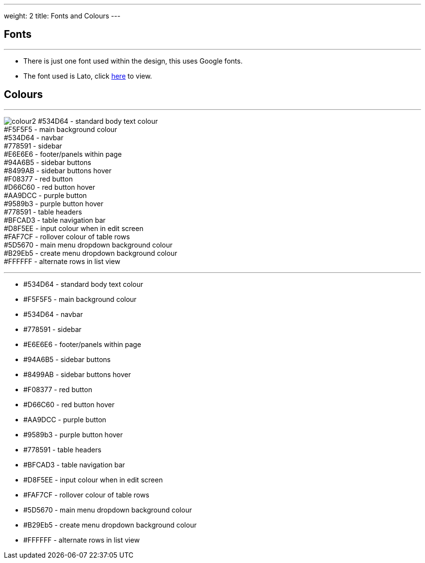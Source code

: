 ---
weight: 2
title: Fonts and Colours
---

:imagesdir: /images/en/developer/Theme

== Fonts
'''
* There is just one font used within the design, this uses Google fonts.
* The font used is Lato, click https://fonts.google.com/specimen/Lato[here] to view.

== Colours
'''

image:colour2.png[float=left]  #534D64 - standard body text colour +
                               #F5F5F5 - main background colour +
                               #534D64 - navbar +
                               #778591 - sidebar +
                               #E6E6E6 - footer/panels within page +
                               #94A6B5 - sidebar buttons +
                               #8499AB - sidebar buttons hover +
                               #F08377 - red button +
                               #D66C60 - red button hover +
                               #AA9DCC - purple button +
                               #9589b3 - purple button hover +
                               #778591 - table headers +
                               #BFCAD3 - table navigation bar +
                               #D8F5EE - input colour when in edit screen +
                               #FAF7CF - rollover colour of table rows +
                               #5D5670 - main menu dropdown background colour +
                               #B29Eb5 - create menu dropdown background colour +
                               #FFFFFF - alternate rows in list view +



'''

* #534D64 - standard body text colour
* #F5F5F5 - main background colour
* #534D64 - navbar
* #778591 - sidebar
* #E6E6E6 - footer/panels within page
* #94A6B5 - sidebar buttons
* #8499AB - sidebar buttons hover
* #F08377 - red button
* #D66C60 - red button hover
* #AA9DCC - purple button
* #9589b3 - purple button hover
* #778591 - table headers
* #BFCAD3 - table navigation bar
* #D8F5EE - input colour when in edit screen
* #FAF7CF - rollover colour of table rows
* #5D5670 - main menu dropdown background colour
* #B29Eb5 - create menu dropdown background colour
* #FFFFFF - alternate rows in list view

